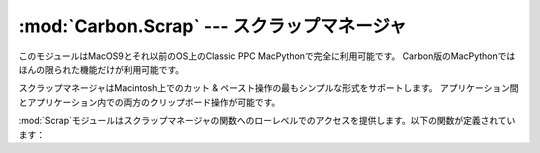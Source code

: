
:mod:`Carbon.Scrap` --- スクラップマネージャ
============================================

.. module:: Carbon.Scrap
   :platform: Mac
   :synopsis: スクラップマネージャはカット & ペーストとクリップボードの操作の基本的なサービスを提供します。


このモジュールはMacOS9とそれ以前のOS上のClassic PPC MacPythonで完全に利用可能です。
Carbon版のMacPythonではほんの限られた機能だけが利用可能です。

.. index:: single: Scrap Manager

スクラップマネージャはMacintosh上でのカット & ペースト操作の最もシンプルな形式をサポートします。
アプリケーション間とアプリケーション内での両方のクリップボード操作が可能です。

:mod:`Scrap`モジュールはスクラップマネージャの関数へのローレベルでのアクセスを提供します。以下の関数が定義されています：


.. function:: InfoScrap()

   スクラップについて現在の情報を返します。この情報は``(size, handle, count, state, path)``
   を含むタプルでエンコードされます。

   +----------+-------------------------------------------------------------------------------------+
   | Field    | Meaning                                                                             |
   +==========+=====================================================================================+
   | *size*   | スクラップのサイズをバイト数で示したもの。                                          |
   +----------+-------------------------------------------------------------------------------------+
   | *handle* | スクラップを表現するリソースオブジェクト。                                          |
   +----------+-------------------------------------------------------------------------------------+
   | *count*  | スクラップの内容のシリアルナンバー。                                                |
   +----------+-------------------------------------------------------------------------------------+
   | *state*  | 整数。メモリー内にあるなら正、ディスク上にあるなら``0``、初期化されていないなら負。 |
   +----------+-------------------------------------------------------------------------------------+
   | *path*   | ディスク上に保存されているなら、そのスクラップのファイルネーム。                    |
   +----------+-------------------------------------------------------------------------------------+


.. seealso::

   `Scrap Manager <http://developer.apple.com/documentation/mac/MoreToolbox/MoreToolbox-109.html>`_
      Appleのスクラップマネージャに関する文書には、アプリケーションでスクラップマネージャを使用する上での便利な情報がたくさんあります。


